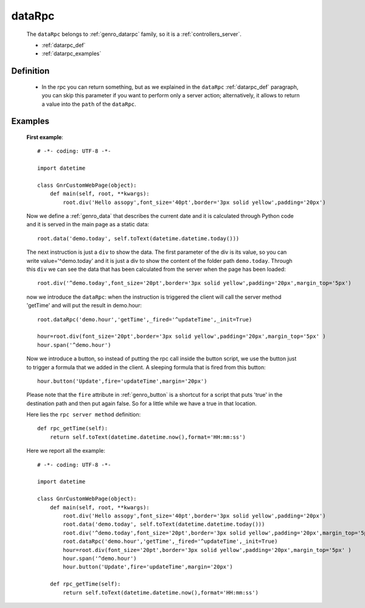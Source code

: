 .. _genro_datarpc:

=======
dataRpc
=======

    The ``dataRpc`` belongs to :ref:`genro_datarpc` family, so it is a :ref:`controllers_server`.
    
    * :ref:`datarpc_def`
    * :ref:`datarpc_examples`
    
.. _datarpc_def:

Definition
==========
    
    .. automethod:: gnr.web.gnrwebstruct.GnrDomSrc_dojo_11.dataRpc
        :noindex:
    
    * In the rpc you can return something, but as we explained in the ``dataRpc`` :ref:`datarpc_def` paragraph,
      you can skip this parameter if you want to perform only a server action; alternatively, it allows to
      return a value into the ``path`` of the ``dataRpc``.
    
.. _datarpc_examples:
    
Examples
========

    **First example**::
    
        # -*- coding: UTF-8 -*-
        
        import datetime
        
        class GnrCustomWebPage(object):
            def main(self, root, **kwargs):
                root.div('Hello assopy',font_size='40pt',border='3px solid yellow',padding='20px')
                
    Now we define a :ref:`genro_data` that describes the current date and it is calculated through Python code
    and it is served in the main page as a static data::

                root.data('demo.today', self.toText(datetime.datetime.today()))
                
    The next instruction is just a ``div`` to show the data. The first parameter of the div is its value, so you
    can write value='^demo.today' and it is just a div to show the content of the folder path ``demo.today``.
    Through this ``div`` we can see the data that has been calculated from the server when the page has been loaded::

                root.div('^demo.today',font_size='20pt',border='3px solid yellow',padding='20px',margin_top='5px')

    now we introduce the ``dataRpc``: when the instruction is triggered the client will call the server method
    'getTime' and will put the result in demo.hour::

                root.dataRpc('demo.hour','getTime',_fired='^updateTime',_init=True)
                
                hour=root.div(font_size='20pt',border='3px solid yellow',padding='20px',margin_top='5px' )
                hour.span('^demo.hour')

    Now we introduce a button, so instead of putting the rpc call inside the button script, we use the button
    just to trigger a formula that we added in the client. A sleeping formula that is fired from this button::
    
                hour.button('Update',fire='updateTime',margin='20px')
                
    Please note that the ``fire`` attribute in :ref:`genro_button` is a shortcut for a script that puts 'true' in
    the destination path and then put again false. So for a little while we have a true in that location.
    
    Here lies the ``rpc server method`` definition::
    
            def rpc_getTime(self):
                return self.toText(datetime.datetime.now(),format='HH:mm:ss')
                
    Here we report all the example::
    
        # -*- coding: UTF-8 -*-
        
        import datetime
        
        class GnrCustomWebPage(object):
            def main(self, root, **kwargs):
                root.div('Hello assopy',font_size='40pt',border='3px solid yellow',padding='20px')
                root.data('demo.today', self.toText(datetime.datetime.today()))
                root.div('^demo.today',font_size='20pt',border='3px solid yellow',padding='20px',margin_top='5px')
                root.dataRpc('demo.hour','getTime',_fired='^updateTime',_init=True)
                hour=root.div(font_size='20pt',border='3px solid yellow',padding='20px',margin_top='5px' )
                hour.span('^demo.hour')
                hour.button('Update',fire='updateTime',margin='20px')
                
            def rpc_getTime(self):
                return self.toText(datetime.datetime.now(),format='HH:mm:ss')
                